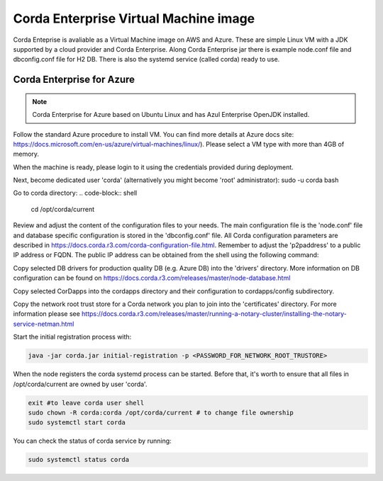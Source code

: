 Corda Enterprise Virtual Machine image
======================================

Corda Enteprise is avaliable as a Virtual Machine image on AWS and Azure.
These are simple Linux VM with a JDK supported by a cloud provider and Corda Enterprise.
Along Corda Enterprise jar there is example node.conf file and dbconfig.conf file for H2 DB.
There is also the systemd service (called corda) ready to use.

Corda Enterprise for Azure
--------------------------

.. note:: Corda Enterprise for Azure based on Ubuntu Linux and has Azul Enterprise OpenJDK installed.

Follow the standard Azure procedure to install VM. You can find more details at Azure docs site: https://docs.microsoft.com/en-us/azure/virtual-machines/linux/). Please select a VM type with more than 4GB of memory.

When the machine is ready, please login to it using the credentials provided during deployment.

Next, become dedicated user 'corda' (alternatively you might become 'root' administrator):
sudo -u corda bash

Go to corda directory:
.. code-block:: shell

    cd /opt/corda/current

Review and adjust the content of the configuration files to your needs. The main configuration file is the 'node.conf' file and database specific configuration is stored in the 'dbconfig.conf' file. All Corda configuration parameters are described in https://docs.corda.r3.com/corda-configuration-file.html. Remember to adjust the 'p2paddress' to a public IP address or FQDN. The public IP address can be obtained from the shell using the following command:

.. code-block:: shell
    curl -H Metadata:true http://169.254.169.254/metadata/instance?api-version=2017-04-02| jq '.network.interface[0].ipv4.ipAddress[0].publicIpAddress'

 In the same time keep the RPC addresses to one of the IP addresses of the VM. (Preconfigured value of 0.0.0.0 is fine). Note that only p2p port (10002) is opened by default on an Azure firewall attached to the VM.  To enable RPC communication from a remote machine firewall has to be adjusted.

Copy selected DB drivers for production quality DB (e.g. Azure DB) into the 'drivers' directory. More information on DB configuration can be found on https://docs.corda.r3.com/releases/master/node-database.html

Copy selected CorDapps into the cordapps directory and their configuration to cordapps/config subdirectory.

Copy the network root trust store for a Corda network you plan to join into the 'certificates' directory. For more information please see https://docs.corda.r3.com/releases/master/running-a-notary-cluster/installing-the-notary-service-netman.html

Start the initial registration process with:


.. code-block:: shell

  java -jar corda.jar initial-registration -p <PASSWORD_FOR_NETWORK_ROOT_TRUSTORE>

When the node registers the corda systemd process can be started. Before that, it's worth to ensure that all files in /opt/corda/current are owned by user 'corda'.

.. code-block:: shell

  exit #to leave corda user shell
  sudo chown -R corda:corda /opt/corda/current # to change file ownership
  sudo systemctl start corda

You can check the status of corda service by running:

.. code-block:: shell

  sudo systemctl status corda
